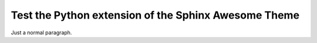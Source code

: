 Test the Python extension of the Sphinx Awesome Theme
=====================================================

Just a normal paragraph.
